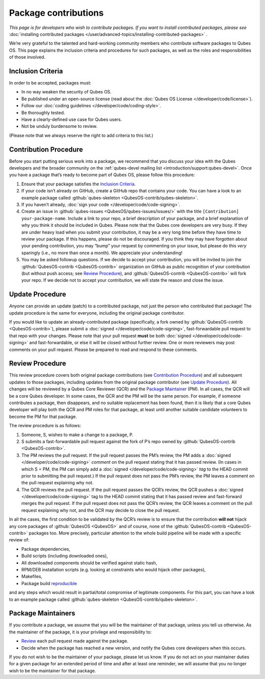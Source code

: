 =====================
Package contributions
=====================


*This page is for developers who wish to contribute packages. If you want to install contributed packages, please see* :doc:`installing contributed packages </user/advanced-topics/installing-contributed-packages>` *.*

We’re very grateful to the talented and hard-working community members who contribute software packages to Qubes OS. This page explains the inclusion criteria and procedures for such packages, as well as the roles and responsibilities of those involved.

Inclusion Criteria
------------------


In order to be accepted, packages must:

- In no way weaken the security of Qubes OS.

- Be published under an open-source license (read about the :doc:`Qubes OS License </developer/code/license>`).

- Follow our :doc:`coding guidelines </developer/code/coding-style>`.

- Be thoroughly tested.

- Have a clearly-defined use case for Qubes users.

- Not be unduly burdensome to review.



(Please note that we always reserve the right to add criteria to this list.)

Contribution Procedure
----------------------


Before you start putting serious work into a package, we recommend that you discuss your idea with the Qubes developers and the broader community on the :ref:`qubes-devel mailing list <introduction/support:qubes-devel>`. Once you have a package that’s ready to become part of Qubes OS, please follow this procedure:

1. Ensure that your package satisfies the `Inclusion Criteria <#inclusion-criteria>`__.

2. If your code isn’t already on GitHub, create a GitHub repo that contains your code. You can have a look to an example package called :github:`qubes-skeleton <QubesOS-contrib/qubes-skeleton>`.

3. If you haven’t already, :doc:`sign your code </developer/code/code-signing>`.

4. Create an issue in :github:`qubes-issues <QubesOS/qubes-issues/issues/>` with the title ``[Contribution] your-package-name``. Include a link to your repo, a brief description of your package, and a brief explanation of why you think it should be included in Qubes. Please note that the Qubes core developers are very busy. If they are under heavy load when you submit your contribution, it may be a very long time before they have time to review your package. If this happens, please do not be discouraged. If you think they may have forgotten about your pending contribution, you may “bump” your request by commenting on your issue, but please do this *very* sparingly (i.e., no more than once a month). We appreciate your understanding!

5. You may be asked followup questions. If we decide to accept your contribution, you will be invited to join the :github:`QubesOS-contrib <QubesOS-contrib>` organization on GitHub as public recognition of your contribution (but without push access; see `Review Procedure <#review-procedure>`__), and :github:`QubesOS-contrib <QubesOS-contrib>` will fork your repo. If we decide not to accept your contribution, we will state the reason and close the issue.



Update Procedure
----------------


*Anyone* can provide an update (patch) to a contributed package, not just the person who contributed that package! The update procedure is the same for everyone, including the original package contributor.

If you would like to update an already-contributed package (specifically, a fork owned by :github:`QubesOS-contrib <QubesOS-contrib>`), please submit a :doc:`signed </developer/code/code-signing>`, fast-forwardable pull request to that repo with your changes. Please note that your pull request **must** be both :doc:`signed </developer/code/code-signing>` and fast-forwardable, or else it will be closed without further review. One or more reviewers may post comments on your pull request. Please be prepared to read and respond to these comments.

Review Procedure
----------------


This review procedure covers both original package contributions (see `Contribution Procedure <#contribution-procedure>`__) and all subsequent updates to those packages, including updates from the original package contributor (see `Update Procedure <#update-procedure>`__). All changes will be reviewed by a Qubes Core Reviewer (QCR) and the `Package Maintainer <#package-maintainers>`__ (PM). In all cases, the QCR will be a core Qubes developer. In some cases, the QCR and the PM will be the same person. For example, if someone contributes a package, then disappears, and no suitable replacement has been found, then it is likely that a core Qubes developer will play both the QCR and PM roles for that package, at least until another suitable candidate volunteers to become the PM for that package.

The review procedure is as follows:

1. Someone, S, wishes to make a change to a package, P.

2. S submits a fast-forwardable pull request against the fork of P’s repo owned by :github:`QubesOS-contrib <QubesOS-contrib>`.

3. The PM reviews the pull request. If the pull request passes the PM’s review, the PM adds a :doc:`signed </developer/code/code-signing>` *comment* on the pull request stating that it has passed review. (In cases in which S = PM, the PM can simply add a :doc:`signed </developer/code/code-signing>` *tag* to the HEAD commit prior to submitting the pull request.) If the pull request does not pass the PM’s review, the PM leaves a comment on the pull request explaining why not.

4. The QCR reviews the pull request. If the pull request passes the QCR’s review, the QCR pushes a :doc:`signed </developer/code/code-signing>` tag to the HEAD commit stating that it has passed review and fast-forward merges the pull request. If the pull request does not pass the QCR’s review, the QCR leaves a comment on the pull request explaining why not, and the QCR may decide to close the pull request.



In all the cases, the first condition to be validated by the QCR’s review is to ensure that the contribution **will not** hijack any core packages of :github:`QubesOS <QubesOS>` and of course, none of the :github:`QubesOS-contrib <QubesOS-contrib>` packages too. More precisely, particular attention to the whole build pipeline will be made with a specific review of:

- Package dependencies,

- Build scripts (including downloaded ones),

- All downloaded components should be verified against static hash,

- RPM/DEB installation scripts (e.g. looking at constraints who would hijack other packages),

- Makefiles,

- Package build `reproducible <https://reproducible-builds.org/>`__



and any steps which would result in partial/total compromise of legitimate components. For this part, you can have a look to an example package called :github:`qubes-skeleton <QubesOS-contrib/qubes-skeleton>`.

Package Maintainers
-------------------


If you contribute a package, we assume that you will be the maintainer of that package, unless you tell us otherwise. As the maintainer of the package, it is your privilege and responsibility to:

- `Review <#review-procedure>`__ each pull request made against the package.

- Decide when the package has reached a new version, and notify the Qubes core developers when this occurs.



If you do not wish to be the maintainer of your package, please let us know. If you do not act on your maintainer duties for a given package for an extended period of time and after at least one reminder, we will assume that you no longer wish to be the maintainer for that package.
